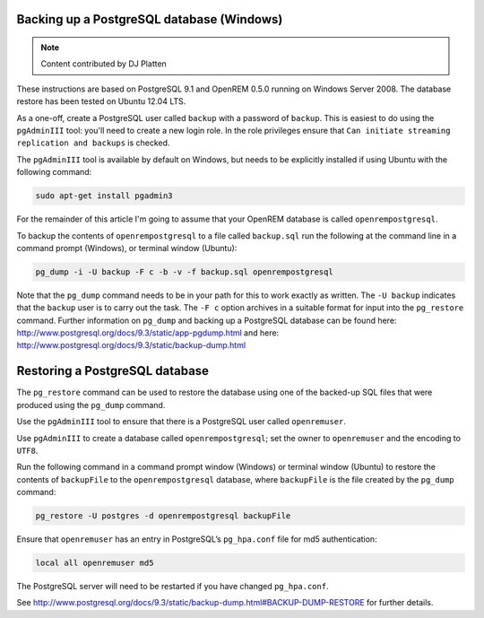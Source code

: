 Backing up a PostgreSQL database (Windows)
==========================================

..  Note::  Content contributed by DJ Platten

These instructions are based on PostgreSQL 9.1 and OpenREM 0.5.0 running on Windows Server 2008. The database restore has been tested on Ubuntu 12.04 LTS.


As a one-off, create a PostgreSQL user called ``backup`` with a password of ``backup``. This is easiest to do using the ``pgAdminIII`` tool: you'll need to create a new login role. In the role privileges ensure that ``Can initiate streaming replication and backups`` is checked.

The ``pgAdminIII`` tool is available by default on Windows, but needs to be explicitly installed if using Ubuntu with the following command:

..  code-block:: posh

    sudo apt-get install pgadmin3

For the remainder of this article I'm going to assume that your OpenREM database is called ``openrempostgresql``.

To backup the contents of ``openrempostgresql`` to a file called ``backup.sql`` run the following at the command line in a command prompt (Windows), or terminal window (Ubuntu):

..  code-block:: posh

    pg_dump -i -U backup -F c -b -v -f backup.sql openrempostgresql

Note that the ``pg_dump`` command needs to be in your path for this to work exactly as written. The ``-U backup`` indicates that the ``backup`` user is to carry out the task. The ``-F c`` option archives in a suitable format for input into the ``pg_restore`` command. Further information on ``pg_dump`` and backing up a PostgreSQL database can be found here: http://www.postgresql.org/docs/9.3/static/app-pgdump.html and here: http://www.postgresql.org/docs/9.3/static/backup-dump.html

Restoring a PostgreSQL database
===============================

The ``pg_restore`` command can be used to restore the database using one of the backed-up SQL files that were produced using the ``pg_dump`` command.

Use the ``pgAdminIII`` tool to ensure that there is a PostgreSQL user called ``openremuser``.

Use ``pgAdminIII`` to create a database called ``openrempostgresql``; set the owner to ``openremuser`` and the encoding to ``UTF8``.

Run the following command in a command prompt window (Windows) or terminal window (Ubuntu) to restore the contents of ``backupFile`` to the ``openrempostgresql`` database, where ``backupFile`` is the file created by the ``pg_dump`` command:

..  code-block:: posh

    pg_restore -U postgres -d openrempostgresql backupFile

Ensure that ``openremuser`` has an entry in PostgreSQL’s ``pg_hpa.conf`` file for md5 authentication:

..  code-block:: posh

    local all openremuser md5

The PostgreSQL server will need to be restarted if you have changed ``pg_hpa.conf``.

See http://www.postgresql.org/docs/9.3/static/backup-dump.html#BACKUP-DUMP-RESTORE for further details.